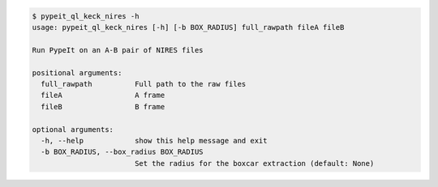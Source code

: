 .. code-block:: console

    $ pypeit_ql_keck_nires -h
    usage: pypeit_ql_keck_nires [-h] [-b BOX_RADIUS] full_rawpath fileA fileB
    
    Run PypeIt on an A-B pair of NIRES files
    
    positional arguments:
      full_rawpath          Full path to the raw files
      fileA                 A frame
      fileB                 B frame
    
    optional arguments:
      -h, --help            show this help message and exit
      -b BOX_RADIUS, --box_radius BOX_RADIUS
                            Set the radius for the boxcar extraction (default: None)
    